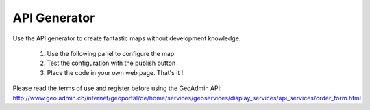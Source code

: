 API Generator
=============

Use the API generator to create fantastic maps without development knowledge.

  1. Use the following panel to configure the map
  2. Test the configuration with the publish button
  3. Place the code in your own web page. That's it ! 

Please read the terms of use and register before using the GeoAdmin API: http://www.geo.admin.ch/internet/geoportal/de/home/services/geoservices/display_services/api_services/order_form.html

.. raw:: html

   <body>
      <div id="myconfigurator" style="width:750px;height:370px;padding: 2 2 2 2;"></div>
      <form onSubmit="return OnSubmitForm();" method="post" name="publisher" target="_blank" style="margin-top:10px;">
         <input type="hidden" id="codeValue" name="codeValue" value="">
         <input class="button" onclick="postCode();" value="Publish code" name="publishCode" type="submit" />
      </form>
      <h1> Source Code Editor </h1>
      <textarea id="code" cols="80" rows="3"></textarea>
      <input class="button" onclick="runCode();" value="Run code in preview" id="runCode" name="runCode" type="submit" />        
      <form onSubmit="return OnSubmitForm();" method="post" id="publisher1" name="publisher1" target="_blank" style="margin-top:2px;">
         <input type="hidden" id="codeValue" name="codeValue" value="">
         <input class="button" onclick="postCode1();" value="Publish code" id="publishCode1" name="publishCode1" type="submit" />
      </form>
      <h1> Preview </h1>
      <div id="mypanel" style="padding: 2 2 2 2;"></div>
   </body>

.. raw:: html

   <script type="text/javascript">

    var iframeElement;
    var configurator;
    var mapWidth;
    var mapHeight;
    var selectedLayerArray = [];
    var addSwissSearch;
    var addBaseLayerTool;
    var backgroundLayer;
    var addTooltip;
    var editor;
    var easting;
    var northing;
    var zoom;
    var kmlPath;
    var start = true;

    // Replaces all instances of the given substring.
    String.prototype.replaceAll = function(
            strTarget, // The substring you want to replace
            strSubString // The string you want to replace in.
            ) {
        var strText = this;
        var intIndexOfMatch = strText.indexOf(strTarget);

        // Keep looping while an instance of the target string
        // still exists in the string.
        while (intIndexOfMatch != -1) {
            // Relace out the current instance.
            strText = strText.replace(strTarget, strSubString);

            // Get the index of any next matching substring.
            intIndexOfMatch = strText.indexOf(strTarget);
        }

        // Return the updated string with ALL the target strings
        // replaced out with the new substring.
        return( strText );
    };

    function OnSubmitForm() {
        document.publisher.action = GeoAdmin.webServicesUrl + "/publishers";
        document.publisher1.action = GeoAdmin.webServicesUrl + "/publishers";
    }

    function getReturnLine(html) {
        var separator = "\n";
        if (html) {
            separator = "<br>";
        }
        return separator;
    }

    function postCode1() {
        if (editor) {
           document.publisher1.codeValue.value = editor.getCode();
        }
    }

    function writeCode(htmlSeparator, forPublication) {
        var separator = getReturnLine(htmlSeparator);

        var code = '<head><script type="text/javascript">';
        code = code + separator;

        code = code + '//Create a global api variable to simplify debugging';
        code = code + separator;
        code = code + 'var api;';
        code = code + separator;
        code = code + separator;
        code = code + '//init function is started when page onload event is triggered';
        code = code + separator;
        code = code + 'function init() {';
        code = code + separator;
        if (addSwissSearch || addBaseLayerTool) {
            code = code + separator;
            code = code + '   //Create a toolbar placed above the map panel';
            code = code + separator;
            code = code + '   var toolbar = new Ext.Toolbar({});';
            code = code + separator;
        }

        code = code + separator;
        code = code + '   //Create an instance of the GeoAdmin API';
        code = code + separator;
        code = code + '   api = new GeoAdmin.API();';
        code = code + separator;
        code = code + separator;
        code = code + '   //Create a GeoExt map panel placed in the mymap div';
        code = code + separator;
        code = code + '   api.createMapPanel({';
        code = code + separator;
        code = code + '      renderTo: "mymap",';
        code = code + separator;
        code = code + '      height: ' + mapHeight;

        if (addSwissSearch || addBaseLayerTool) {
            code = code + separator;
            code = code + '      //Add the toolbar in the map panel';
            code = code + separator;
            code = code + '      ,tbar: toolbar';
        }


        code = code + separator;
        code = code + '   });';

        if (backgroundLayer == 1) {
            code = code + separator;
            code = code + separator;
            code = code + '   //The complementary layer is the pixelmap. The Swissimage is place below the pixelmap.';
            code = code + separator;
            code = code + '   api.map.complementaryLayer.setOpacity(0);';
        }

        if (backgroundLayer == 2) {
            code = code + separator;
            code = code + separator;
            code = code + '   //The complementary layer is per default the color pixelmap.';
            code = code + separator;
            code = code + '   api.map.switchComplementaryLayer("ch.swisstopo.pixelkarte-grau", {opacity: 1});';
        }

        if (backgroundLayer == 3) {
            code = code + separator;
            code = code + separator;
            code = code + '   //The complementary layer is per default the color pixelmap.';
            code = code + separator;
            code = code + '   api.map.switchComplementaryLayer("voidLayer", {opacity: 1});';
        }

        if (addBaseLayerTool) {
            code = code + separator;
            code = code + separator;
            code = code + '   //Add a tool to select the background layer.';
            code = code + separator;
            code = code + '   var baseLayerTool = api.createBaseLayerTool({label: "Orthophoto",slider: {width: 80},combo: { width: 120}});';
            code = code + separator;
            code = code + '   toolbar.add(baseLayerTool);';
            code = code + separator;
            code = code + '   toolbar.doLayout();';
        }

        if (addBaseLayerTool && addSwissSearch) {
            code = code + separator;
            code = code + '   toolbar.add(\' \');';
            code = code + separator;
            code = code + '   toolbar.doLayout();';
        }

        if (addSwissSearch) {
            code = code + separator;
            code = code + separator;
            code = code + '   //Add a tool to search for Swissnames, Zip code, Cities and Cantons';
            code = code + separator;
            code = code + '   var swissSearchCombo = api.createSearchBox({width: 180});';
            code = code + separator;
            code = code + '   toolbar.add(swissSearchCombo);';
            code = code + separator;
            code = code + '   toolbar.doLayout();';
        }
        code = code + separator;
        if (selectedLayerArray.length > 0) {
            code = code + separator;
            code = code + '   //Add layer in the map';
            code = code + separator;
            for (var key in selectedLayerArray) {
                if (selectedLayerArray[key].data) {
                    code = code + '   api.map.addLayerByName(\'' + selectedLayerArray[key].data.value + '\');';
                    code = code + separator;
                }
            }
        }

        if (kmlPath) {
            code = code + separator;
            code = code + '   //Add KML layer in the map';
            code = code + separator;
            code = code + '   var kmlLayer = api.createKmlLayer(\'' + kmlPath + '\',true);';
            code = code + separator;
            code = code + '';
        }
        if (addTooltip) {
            code = code + separator;
            code = code + '   //Add a tooltip when the user clicks on a feature in the map';
            code = code + separator;
            code = code + '   api.createTooltip({});';
            code = code + separator;
        }


        code = code + separator;
        code = code + '   //Recenter the map and define a zoom level';
        code = code + separator;
        code = code + '   api.map.setCenter(new OpenLayers.LonLat(' + easting + ',' + northing + '),' + zoom + ');';
        code = code + separator;

        
        code = code + '}';
        code = code + separator;
        code = code + '<\/script><\/head>';
        code = code + separator;
        code = code + '<body onload="init();">';
        code = code + separator;
        if (forPublication) {
            code = code + '<h1 style="font-size:120%;font-family:\'Arial\';margin:2px;">Publication of your custom GeoAdmin API configuration<\/h1>';
            code = code + separator;
        }
        code = code + '  <div id="mymap" style="width:' + mapWidth + 'px;height:' + mapHeight + 'px;padding: 0 0 0 0"><\/div>';
        code = code + separator;
        if (forPublication) {
            code = code + '<br><br><h2 style="font-size:110%;font-family:\'Arial\';margin:2px;">Source code<\/h2>';
            code = code + separator;
            code = code + '<div style="font-size:90%;font-family:\'Arial\';margin:2px;background: #cccccc">';
            code = code + separator;
            var mycode = writeCode(true, false);
            mycode = mycode.replaceAll('<br>', 'blablabla');
            mycode = mycode.replaceAll('<', '&#60;');
            mycode = mycode.replaceAll('>', '&#62;');
            mycode = mycode.replaceAll(' ', '&nbsp;');
            mycode = mycode.replaceAll('blablabla', '<br>');
            code = code + mycode;
            code = code + separator;
            code = code + '<\/div>';
            code = code + separator;
        }
        if (htmlSeparator) {
            code = code + '  <script type="text/javascript" src="http://api.geo.admin.ch/loader.js"><\/script>';
        } else {
            if (forPublication) {
                code = code + '  <script type="text/javascript" src="loader.js"><\/script>';
            } else {
                code = code + '  <script type="text/javascript" src="../../../loader.js"><\/script>';
            }
        }
        code = code + separator;
        code = code + '<\/body>';
        return code;
    }

    function postCode() {
        document.publisher.codeValue.value = writeCode(false, true);
    }

    function createPreview(code) {
        var panel = document.getElementById("mypanel");
        if (Ext.isIE) {
            if (panel.childNodes.length < 1) {
                var txt = document.createTextNode(" Sorry, but Internet Explorer has difficulty to support correctly iframe.... please use a modern browser like Firefox. No preview available.");
                panel.appendChild(txt);
            }
        } else {
            iframeElement = document.createElement("iframe");
            iframeElement.setAttribute('id', 'ifrm');

            if (addSwissSearch) {
                iframeElement.setAttribute('width', mapWidth + 30);
            } else {
                iframeElement.setAttribute('width', mapWidth + 2);
            }
            if (addSwissSearch) {
                iframeElement.setAttribute('height', mapHeight + 30);
            } else {
                iframeElement.setAttribute('height', mapHeight + 2);
            }
            panel.appendChild(iframeElement);
            var docIframe = iframeElement.contentWindow.document;
            docIframe.open();
            if (code) {
                docIframe.writeln(code);
            } else {
                docIframe.writeln(writeCode(false,false));
                if (editor) {
                   editor.setCode(writeCode(false,false));
                }
            }

            docIframe.close();
            window.setTimeout('manageIframeMapEvent()',5000);

        }
    }


    function mapMoveEnd() {
        var myiframe = document.getElementById("ifrm");
        northing = myiframe.contentWindow.api.map.center.lat;
        easting = myiframe.contentWindow.api.map.center.lon;
        zoom = myiframe.contentWindow.api.map.zoom;
        Ext.getCmp('northing').setValue(northing);
        Ext.getCmp('easting').setValue(easting);
        Ext.getCmp('zoom').setValue(zoom);
        if (editor) {
           editor.setCode(writeCode(false,false));
        }
    }
    
    function manageIframeMapEvent() {
         var myiframe = document.getElementById("ifrm");
         myiframe.contentWindow.api.map.events.register("moveend", null, mapMoveEnd);
    }



    function dropPreview() {
        var panel = document.getElementById("mypanel");
        if (iframeElement) {
            panel.removeChild(iframeElement);
        }
    }


    function runCode() {
        configurator.disable();
        dropPreview();
        if (editor) {
           createPreview(editor.getCode());
        }
    }

    function init() {
        mapWidth = 700;
        mapHeight = 500;
        backgroundLayer = 0;
        easting = 660000;
        northing = 190000;
        zoom = 0;

        if (Ext.isIE) {
            document.getElementById("code").innerHTML = "Sorry, but Internet Explorer doesn't support the source code editor.... please use a modern browser like Firefox. ";
            document.getElementById("runCode").style.display='none';
            document.getElementById("publisher1").style.display='none';
        } else {
        editor = CodeMirror.fromTextArea('code', {
           height: "350px",
           parserfile: ["parsexml.js", "parsecss.js", "tokenizejavascript.js", "parsejavascript.js", "parsehtmlmixed.js"],
           stylesheet: ["../_static/CodeMirror-0.9/css/xmlcolors.css", "../_static/CodeMirror-0.9/css/jscolors.css", "../_static/CodeMirror-0.9/css/csscolors.css"],
           path: "../_static/CodeMirror-0.9/js/"
        });
        }


        var availableLayers = GeoAdmin.layers.init();
        var layerArray = [];
        for (var layer in availableLayers) {
            if (layer != 'ch.swisstopo.swissimage' && layer != 'ch.swisstopo.pixelkarte-farbe' && layer != 'ch.swisstopo.pixelkarte-grau' && layer != 'voidLayer') {
                layerArray.push([layer, availableLayers[layer].name]);
            }
        }

        var ds = new Ext.data.ArrayStore({
            data: layerArray,
            fields: ['value','text'],
            sortInfo: {
                field: 'text',
                direction: 'ASC'
            }
        });

        configurator = new Ext.FormPanel({
            frame: true,
            labelWidth: 200,
            width: 775,
            renderTo:'myconfigurator',
            bodyStyle: 'padding:0 10px 0;',
            items: [
                {
                    xtype: 'textfield',
                    fieldLabel: 'Map width [pixels]',
                    anchor: '50%',
                    value: mapWidth,
                    listeners:{
                        'change': function(field, newValue, oldvalue) {
                            mapWidth = parseInt(newValue);
                            dropPreview();
                            createPreview();
                        }
                    }
                },
                {
                    xtype: 'textfield',
                    fieldLabel: 'Map height [pixels]',
                    anchor: '50%',
                    value: mapHeight,
                    listeners:{
                        'change': function(field, newValue, oldvalue) {
                            mapHeight = parseInt(newValue);
                            dropPreview();
                            createPreview();
                        }
                    }
                },{
                    xtype: 'compositefield',
                    fieldLabel: 'Map position',
                    labelWidth: 120,
                    items: [
                       {
                       xtype: 'displayfield',
                       value: 'Easting: '
                       },
                       {
                       xtype     : 'textfield',
                       width     : 80,
                       value     : easting,
                       id        : 'easting',
                       disabled  : true
                       },
                       {
                       xtype: 'displayfield',
                       value: 'Northing: '
                       },
                       {
                       xtype     : 'textfield',
                       width     : 80,
                       value     : northing,
                       id        : 'northing',
                       disabled  : true
                       },
                       {
                       xtype: 'displayfield',
                       value: 'Zoom: '
                       },
                       {
                       xtype     : 'textfield',
                       width     : 30,
                       value     : zoom,
                       id        : 'zoom',
                       disabled  : true
                       },
                       {
                       xtype: 'displayfield',
                       value: '(navigate in the preview to set it)'
                       }
                    ]
                },
                {
                    xtype: 'combo',
                    fieldLabel: 'Background layer',
                    displayField:'value',
                    mode: 'local',
                    typeAhead: true,
                    triggerAction: 'all',
                    emptyText:'Default',
                    selectOnFocus:true,
                    store: new Ext.data.ArrayStore({
                        fields: ['value'],
                        data: [
                            ['Pixelmap'],
                            ['Swissimage'],
                            ['Gray pixelmap'],
                            ['White background']
                        ]
                    }),
                    listeners:{
                        'select': function(combo, record, index) {
                            backgroundLayer = index;
                            dropPreview();
                            createPreview();
                        }
                    }
                },
                {
                    xtype: 'checkbox',
                    anchor: '95%',
                    fieldLabel: '<a href="http://api.geo.admin.ch/doc/build/api/sdiapiexamples2.html#base-layer-tool" target="new">Add base layer tool<\/a>',
                    listeners:{
                        'check': function(field, checked) {
                            addBaseLayerTool = checked;
                            dropPreview();
                            createPreview();
                        }
                    }
                },
                {
                    xtype: 'checkbox',
                    anchor: '95%',
                    fieldLabel: '<a href="http://api.geo.admin.ch/doc/build/api/sdiapiexamples1.html#map-with-swiss-search" target="new">Add swiss search combo<\/a>',
                    listeners:{
                        'check': function(field, checked) {
                            addSwissSearch = checked;
                            dropPreview();
                            createPreview();
                        }
                    }
                },
                {
                    xtype: 'checkbox',
                    anchor: '95%',
                    fieldLabel: '<a href="http://api.geo.admin.ch/doc/build/widgets/sdiwidgetsexamples2.html#tooltip" target="new">Add feature tooltip<\/a>',
                    listeners:{
                        'check': function(field, checked) {
                            addTooltip = checked;
                            dropPreview();
                            createPreview();
                        }
                    }
                },
                {
                    xtype: 'textfield',
                    fieldLabel: 'KML URL',
                    anchor: '95%',
                    listeners:{
                        'change': function(field, newValue, oldvalue) {
                            kmlPath = newValue;
                            dropPreview();
                            createPreview();
                        }
                    }
                },
                {
                    xtype: 'itemselector',
                    name: 'itemselector',
                    fieldLabel: 'Layer selection',
                    imagePath: '../../../lib/ext/Ext/examples/ux/images/',
                    listeners:{
                        'change': function(itemselector, value, hiddenvalue) {
                            if (!start) {
                                selectedLayerArray = itemselector.toStore.data.items;
                                dropPreview();
                                createPreview();
                            } else {
                                start = false;
                            }
                        }
                    },
                    multiselects: [
                        {
                            width: 240,
                            height: 140,
                            store: ds,
                            displayField: 'text',
                            valueField: 'value'
                        },
                        {
                            width: 240,
                            height: 140,
                            store: [],
                            tbar:[
                                {
                                    text: 'clear',
                                    handler:function() {
                                        configurator.getForm().findField('itemselector').reset();
                                        selectedLayerArray = [];
                                        dropPreview();
                                        createPreview();
                                    }
                                }
                            ]
                        }
                    ]
                }
            ]
        });
        window.setTimeout("createPreview()", 2000);


    }

   </script>

   <body onload="init();">
     <script src="../_static/CodeMirror-0.9/js/codemirror.js" type="text/javascript"></script>

     <script type="text/javascript" src="../../../loader.js"></script>
     <link rel="stylesheet" type="text/css" href="../../../lib/ext/Ext/examples/ux/css/MultiSelect.css"/>

     <script type="text/javascript" src="../../../lib/ext/Ext/examples/ux/MultiSelect.js"></script>
     <script type="text/javascript" src="../../../lib/ext/Ext/examples/ux/ItemSelector.js"></script>
   </body>
